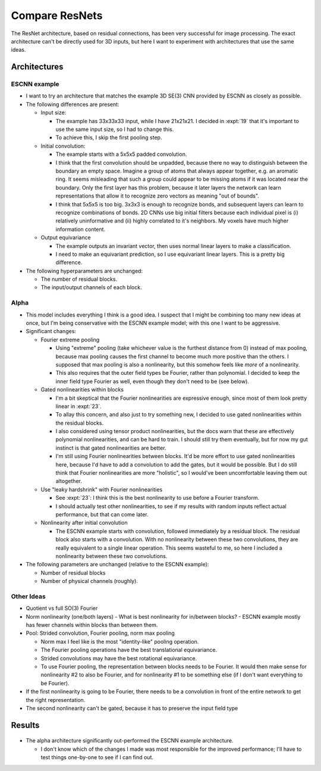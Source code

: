 ***************
Compare ResNets
***************

The ResNet architecture, based on residual connections, has been very 
successful for image processing.  The exact architecture can't be directly used 
for 3D inputs, but here I want to experiment with architectures that use the 
same ideas.

Architectures
=============

ESCNN example
-------------
- I want to try an architecture that matches the example 3D SE(3) CNN provided 
  by ESCNN as closely as possible.

- The following differences are present:

  - Input size:

    - The example has 33x33x33 input, while I have 21x21x21.  I decided in 
      :expt:`19` that it's important to use the same input size, so I had to 
      change this.

    - To achieve this, I skip the first pooling step.

  - Initial convolution:

    - The example starts with a 5x5x5 padded convolution.

    - I think that the first convolution should be unpadded, because there no 
      way to distinguish between the boundary an empty space.  Imagine a group 
      of atoms that always appear together, e.g. an aromatic ring.  It seems 
      misleading that such a group could appear to be missing atoms if it was 
      located near the boundary.  Only the first layer has this problem, 
      because it later layers the network can learn representations that allow 
      it to recognize zero vectors as meaning "out of bounds".

    - I think that 5x5x5 is too big.  3x3x3 is enough to recognize bonds, and 
      subsequent layers can learn to recognize combinations of bonds.  2D CNNs 
      use big initial filters because each individual pixel is (i) relatively 
      uninformative and (ii) highly correlated to it's neighbors.  My voxels 
      have much higher information content. 

  - Output equivariance

    - The example outputs an invariant vector, then uses normal linear layers 
      to make a classification.

    - I need to make an equivariant prediction, so I use equivariant linear 
      layers.  This is a pretty big difference.

- The following hyperparameters are unchanged:

  - The number of residual blocks.
  - The input/output channels of each block.

Alpha
-----
- This model includes everything I think is a good idea.  I suspect that I 
  might be combining too many new ideas at once, but I'm being conservative 
  with the ESCNN example model; with this one I want to be aggressive.

- Significant changes:

  - Fourier extreme pooling

    - Using "extreme" pooling (take whichever value is the furthest distance 
      from 0) instead of max pooling, because max pooling causes the first 
      channel to become much more positive than the others.  I supposed that 
      max pooling is also a nonlinearity, but this somehow feels like *more* of 
      a nonlinearity.

    - This also requires that the outer field types be Fourier, rather than 
      polynomial.  I decided to keep the inner field type Fourier as well, even 
      though they don't need to be (see below).

  - Gated nonlinearities within blocks

    - I'm a bit skeptical that the Fourier nonlinearities are expressive 
      enough, since most of them look pretty linear in :expt:`23`.

    - To allay this concern, and also just to try something new, I decided to 
      use gated nonlinearities within the residual blocks.

    - I also considered using tensor product nonlinearities, but the docs warn 
      that these are effectively polynomial nonlinearities, and can be hard to 
      train.  I should still try them eventually, but for now my gut instinct 
      is that gated nonlinearities are better.

    - I'm still using Fourier nonlinearities between blocks.  It'd be more 
      effort to use gated nonlinearities here, because I'd have to add a 
      convolution to add the gates, but it would be possible.  But I do still 
      think that Fourier nonlinearities are more "holistic", so I would've been 
      uncomfortable leaving them out altogether.

  - Use "leaky hardshrink" with Fourier nonlinearities

    - See :expt:`23`: I think this is the best nonlinearity to use before a 
      Fourier transform.

    - I should actually test other nonlinearities, to see if my results with 
      random inputs reflect actual performance, but that can come later.

    .. update:: 2023/12/08

      The leaky hardshrink nonlinearity performs very badly in :expt:`23`, so 
      using a different nonlinearity might help a lot.

  - Nonlinearity after initial convolution

    - The ESCNN example starts with convolution, followed immediately by a 
      residual block.  The residual block also starts with a convolution.  With 
      no nonlinearity between these two convolutions, they are really 
      equivalent to a single linear operation.  This seems wasteful to me, so 
      here I included a nonlinearity between these two convolutions.

- The following parameters are unchanged (relative to the ESCNN example):

  - Number of residual blocks
  - Number of physical channels (roughly).

Other Ideas
-----------
- Quotient vs full SO(3) Fourier

- Norm nonlinearity (one/both layers)
  - What is best nonlinearity for in/between blocks?
  - ESCNN example mostly has fewer channels within blocks than between them.

- Pool: Strided convolution, Fourier pooling, norm max pooling

  - Norm max I feel like is the most "identity-like" pooling operation.

  - The Fourier pooling operations have the best translational equivariance.

  - Strided convolutions may have the best rotational equivariance.

  - To use Fourier pooling, the representation between blocks needs to be 
    Fourier.  It would then make sense for nonlinearity #2 to also be Fourier, 
    and for nonlinearity #1 to be something else (if I don't want everything to 
    be Fourier).

- If the first nonlinearity is going to be Fourier, there needs to be a 
  convolution in front of the entire network to get the right representation.

- The second nonlinearity can't be gated, because it has to preserve the input 
  field type

Results
=======
.. figure:: compare_resnets.svg

- The alpha architecture significantly out-performed the ESCNN example 
  architecture.

  - I don't know which of the changes I made was most responsible for the 
    improved performance; I'll have to test things one-by-one to see if I can 
    find out.
